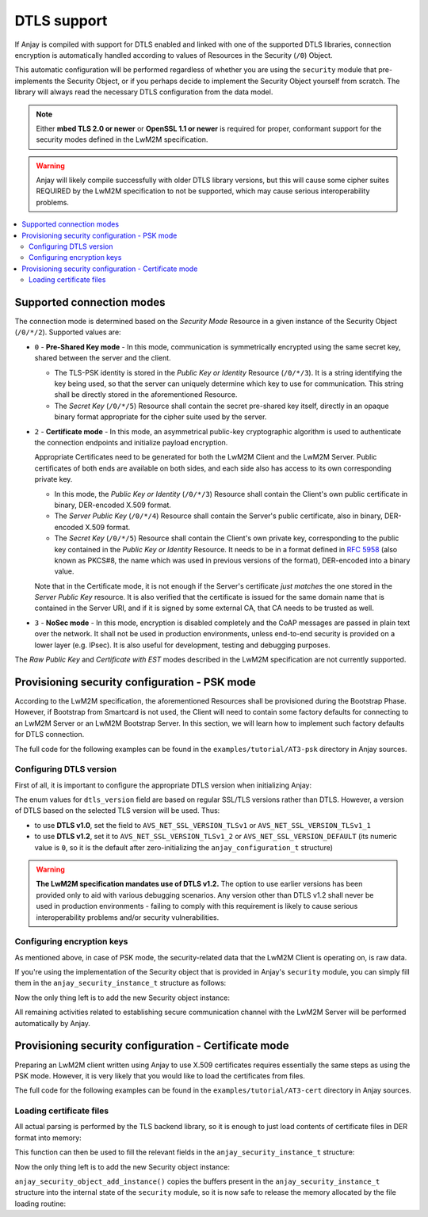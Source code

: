 ..
   Copyright 2017 AVSystem <avsystem@avsystem.com>

   Licensed under the Apache License, Version 2.0 (the "License");
   you may not use this file except in compliance with the License.
   You may obtain a copy of the License at

       http://www.apache.org/licenses/LICENSE-2.0

   Unless required by applicable law or agreed to in writing, software
   distributed under the License is distributed on an "AS IS" BASIS,
   WITHOUT WARRANTIES OR CONDITIONS OF ANY KIND, either express or implied.
   See the License for the specific language governing permissions and
   limitations under the License.

DTLS support
============

.. highlight:: c

If Anjay is compiled with support for DTLS enabled and linked with one of the
supported DTLS libraries, connection encryption is automatically handled
according to values of Resources in the Security (``/0``) Object.

This automatic configuration will be performed regardless of whether you are
using the ``security`` module that pre-implements the Security Object, or if you
perhaps decide to implement the Security Object yourself from scratch. The
library will always read the necessary DTLS configuration from the data model.

.. note:: Either **mbed TLS 2.0 or newer** or **OpenSSL 1.1 or newer** is
          required for proper, conformant support for the security modes defined
          in the LwM2M specification.

.. warning:: Anjay will likely compile successfully with older DTLS library
             versions, but this will cause some cipher suites REQUIRED by the
             LwM2M specification to not be supported, which may cause serious
             interoperability problems.

.. contents::
   :local:

Supported connection modes
--------------------------

The connection mode is determined based on the *Security Mode* Resource in a
given instance of the Security Object (``/0/*/2``). Supported values are:

* ``0`` - **Pre-Shared Key mode** - In this mode, communication is symmetrically
  encrypted using the same secret key, shared between the server and the client.

  * The TLS-PSK identity is stored in the *Public Key or Identity* Resource
    (``/0/*/3``). It is a string identifying the key being used, so that the
    server can uniquely determine which key to use for communication. This
    string shall be directly stored in the aforementioned Resource.

  * The *Secret Key* (``/0/*/5``) Resource shall contain the secret pre-shared
    key itself, directly in an opaque binary format appropriate for the
    cipher suite used by the server.

* ``2`` - **Certificate mode** - In this mode, an asymmetrical public-key
  cryptographic algorithm is used to authenticate the connection endpoints and
  initialize payload encryption.

  Appropriate Certificates need to be generated for both the LwM2M Client and
  the LwM2M Server. Public certificates of both ends are available on both
  sides, and each side also has access to its own corresponding private key.

  * In this mode, the *Public Key or Identity* (``/0/*/3``) Resource shall
    contain the Client's own public certificate in binary, DER-encoded X.509
    format.

  * The *Server Public Key* (``/0/*/4``) Resource shall contain the Server's
    public certificate, also in binary, DER-encoded X.509 format.

  * The *Secret Key* (``/0/*/5``) Resource shall contain the Client's own
    private key, corresponding to the public key contained in the *Public Key or
    Identity* Resource. It needs to be in a format defined in
    `RFC 5958 <https://tools.ietf.org/html/rfc5958>`_ (also known as PKCS#8, the
    name which was used in previous versions of the format), DER-encoded into a
    binary value.

  Note that in the Certificate mode, it is not enough if the Server's
  certificate *just matches* the one stored in the *Server Public Key* resource.
  It is also verified that the certificate is issued for the same domain name
  that is contained in the Server URI, and if it is signed by some external CA,
  that CA needs to be trusted as well.

* ``3`` - **NoSec mode** - In this mode, encryption is disabled completely and
  the CoAP messages are passed in plain text over the network. It shall not be
  used in production environments, unless end-to-end security is provided on a
  lower layer (e.g. IPsec). It is also useful for development, testing and
  debugging purposes.

The *Raw Public Key* and *Certificate with EST* modes described in the LwM2M
specification are not currently supported.

Provisioning security configuration - PSK mode
----------------------------------------------

According to the LwM2M specification, the aforementioned Resources shall be
provisioned during the Bootstrap Phase. However, if Bootstrap from Smartcard is
not used, the Client will need to contain some factory defaults for connecting
to an LwM2M Server or an LwM2M Bootstrap Server. In this section, we will learn
how to implement such factory defaults for DTLS connection.

The full code for the following examples can be found in the
``examples/tutorial/AT3-psk`` directory in Anjay sources.

Configuring DTLS version
^^^^^^^^^^^^^^^^^^^^^^^^

First of all, it is important to configure the appropriate DTLS version when
initializing Anjay:

.. snippet-source:: examples/tutorial/AT3-psk/src/main.c

    static const anjay_configuration_t CONFIG = {
        .endpoint_name = "urn:dev:os:anjay-tutorial",
        .dtls_version = AVS_NET_SSL_VERSION_TLSv1_2,
        .in_buffer_size = 4000,
        .out_buffer_size = 4000
    };

    anjay_t *anjay = anjay_new(&CONFIG);

The enum values for ``dtls_version`` field are based on regular SSL/TLS versions
rather than DTLS. However, a version of DTLS based on the selected TLS version
will be used. Thus:

* to use **DTLS v1.0**, set the field to ``AVS_NET_SSL_VERSION_TLSv1`` or
  ``AVS_NET_SSL_VERSION_TLSv1_1``
* to use **DTLS v1.2**, set it to ``AVS_NET_SSL_VERSION_TLSv1_2`` or
  ``AVS_NET_SSL_VERSION_DEFAULT`` (its numeric value is ``0``, so it is the
  default after zero-initializing the ``anjay_configuration_t`` structure)

.. warning:: **The LwM2M specification mandates use of DTLS v1.2.** The option
             to use earlier versions has been provided only to aid with various
             debugging scenarios. Any version other than DTLS v1.2 shall never
             be used in production environments - failing to comply with this
             requirement is likely to cause serious interoperability problems
             and/or security vulnerabilities.

Configuring encryption keys
^^^^^^^^^^^^^^^^^^^^^^^^^^^

As mentioned above, in case of PSK mode, the security-related data that the
LwM2M Client is operating on, is raw data.

If you're using the implementation of the Security object that is provided in
Anjay's ``security`` module, you can simply fill them in the
``anjay_security_instance_t`` structure as follows:

.. snippet-source:: examples/tutorial/AT3-psk/src/main.c

    static const char PSK_IDENTITY[] = "identity";
    static const char PSK_KEY[] = "P4s$w0rd";

    anjay_security_instance_t security_instance = {
        .ssid = 1,
        .server_uri = "coaps://localhost:5684",
        .security_mode = ANJAY_UDP_SECURITY_PSK,
        .public_cert_or_psk_identity = PSK_IDENTITY,
        .public_cert_or_psk_identity_size = strlen(PSK_IDENTITY),
        .private_cert_or_psk_key = PSK_KEY,
        .private_cert_or_psk_key_size = strlen(PSK_KEY)
    };

Now the only thing left is to add the new Security object instance:

.. snippet-source:: examples/tutorial/AT3-psk/src/main.c

    anjay_iid_t security_instance_id = ANJAY_IID_INVALID;
    if (anjay_security_object_add_instance(security_obj, &security_instance,
                                           &security_instance_id)) {
        anjay_security_object_delete(security_obj);
        security_obj = NULL;
    }

All remaining activities related to establishing secure communication channel
with the LwM2M Server will be performed automatically by Anjay.

Provisioning security configuration - Certificate mode
------------------------------------------------------

Preparing an LwM2M client written using Anjay to use X.509 certificates requires
essentially the same steps as using the PSK mode. However, it is very likely
that you would like to load the certificates from files.

The full code for the following examples can be found in the
``examples/tutorial/AT3-cert`` directory in Anjay sources.

Loading certificate files
^^^^^^^^^^^^^^^^^^^^^^^^^

All actual parsing is performed by the TLS backend library, so it is enough to
just load contents of certificate files in DER format into memory:

.. snippet-source:: examples/tutorial/AT3-cert/src/main.c

    static int load_buffer_from_file(uint8_t **out, size_t *out_size,
                                     const char *filename) {
        FILE *f = fopen(filename, "rb");
        if (!f) {
            avs_log(tutorial, ERROR, "could not open %s", filename);
            return -1;
        }
        int result = -1;
        if (fseek(f, 0, SEEK_END)) {
            goto finish;
        }
        long size = ftell(f);
        if (size < 0 || (unsigned long) size > SIZE_MAX
                || fseek(f, 0, SEEK_SET)) {
            goto finish;
        }
        *out_size = (size_t) size;
        if (!(*out = (uint8_t *) malloc(*out_size))) {
            goto finish;
        }
        if (fread(*out, *out_size, 1, f) != 1) {
            free(*out);
            *out = NULL;
            goto finish;
        }
        result = 0;
    finish:
        fclose(f);
        if (result) {
            avs_log(tutorial, ERROR, "could not read %s", filename);
        }
        return result;
    }

This function can then be used to fill the relevant fields in the
``anjay_security_instance_t`` structure:

.. snippet-source:: examples/tutorial/AT3-cert/src/main.c

    anjay_security_instance_t security_instance = {
        .ssid = 1,
        .server_uri = "coaps://localhost:5684",
        .security_mode = ANJAY_UDP_SECURITY_CERTIFICATE
    };

    if (load_buffer_from_file(
                (uint8_t **) &security_instance.public_cert_or_psk_identity,
                &security_instance.public_cert_or_psk_identity_size,
                "client_cert.der")
            || load_buffer_from_file(
                (uint8_t **) &security_instance.private_cert_or_psk_key,
                &security_instance.private_cert_or_psk_key_size,
                "client_key.der")
            || load_buffer_from_file(
                (uint8_t **) &security_instance.server_public_key,
                &security_instance.server_public_key_size,
                "server_cert.der")) {
        goto cleanup;
    }

Now the only thing left is to add the new Security object instance:

.. snippet-source:: examples/tutorial/AT3-cert/src/main.c

    anjay_iid_t security_instance_id = ANJAY_IID_INVALID;
    if (!anjay_security_object_add_instance(security_obj, &security_instance,
                                            &security_instance_id)) {
        success = true;
    }

``anjay_security_object_add_instance()`` copies the buffers present in the
``anjay_security_instance_t`` structure into the internal state of the
``security`` module, so it is now safe to release the memory allocated by the
file loading routine:

.. snippet-source:: examples/tutorial/AT3-cert/src/main.c

    free((uint8_t *) security_instance.public_cert_or_psk_identity);
    free((uint8_t *) security_instance.private_cert_or_psk_key);
    free((uint8_t *) security_instance.server_public_key);

